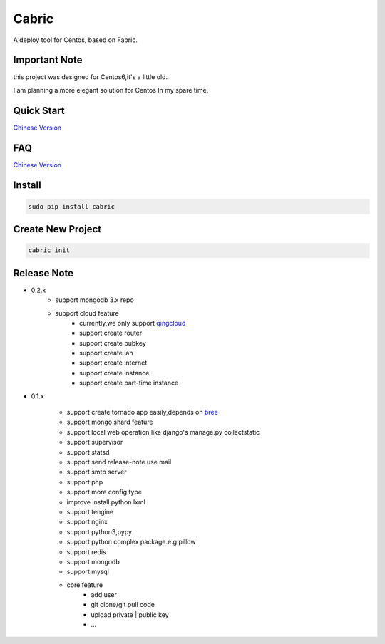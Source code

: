 Cabric
==================


A deploy tool for Centos, based on Fabric.

Important Note
---------------------

this project was designed for Centos6,it's a little old.

I am planning a more elegant solution for Centos In my spare time.

Quick Start
----------------------------
`Chinese Version <https://github.com/nextoa/cabric/blob/master/docs/quick-start.rst>`_


FAQ
----------------------------
`Chinese Version <https://github.com/nextoa/cabric/blob/master/docs/faq.rst>`_


Install
---------------------------
.. code-block::

    sudo pip install cabric




Create New Project
---------------------------
.. code-block::

    cabric init






Release Note
----------------------------

* 0.2.x
    * support mongodb 3.x repo
    * support cloud feature
        * currently,we only support `qingcloud <https://www.qingcloud.com>`_
        * support create router
        * support create pubkey
        * support create lan
        * support create internet
        * support create instance
        * support create part-time instance


* 0.1.x

    * support create tornado app easily,depends on `bree <https://github.com/nextoa/bree>`_
    * support mongo shard feature
    * support local web operation,like django's  manage.py collectstatic
    * support supervisor
    * support statsd
    * support send release-note use mail
    * support smtp server
    * support php
    * support more config type
    * improve install python lxml
    * support tengine
    * support nginx
    * support python3,pypy
    * support python complex package.e.g:pillow
    * support redis
    * support mongodb
    * support mysql
    * core feature
        * add user
        * git clone/git pull code
        * upload private | public key
        * ...



